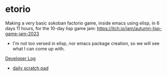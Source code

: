 * etorio

Making a very basic sokoban factorio game, inside emacs using elisp, in 6 days 11 hours, for the 10-day lisp game jam: https://itch.io/jam/autumn-lisp-game-jam-2023
- I'm not too versed in elisp, nor emacs package creation, so we will see what I can come up with.


#+ATTR_ORG: :width 600
[[file:.images/2023-10-23_10-02-30_screenshot.png]]


[[file:devLog.org][Developer Log]]
- [[file:scratch.org][daily scratch pad]]


#+ATTR_ORG: :width 400
[[file:.images/2023-10-24_15-19-37_screenshot.png]]
